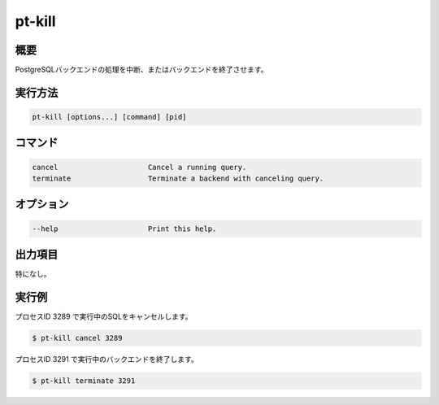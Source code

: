 pt-kill
=======

概要
----

PostgreSQLバックエンドの処理を中断、またはバックエンドを終了させます。


実行方法
--------

.. code-block:: none

   pt-kill [options...] [command] [pid]


コマンド
--------

.. code-block:: none

    cancel                     Cancel a running query.
    terminate                  Terminate a backend with canceling query.

オプション
----------

.. code-block:: none

    --help                     Print this help.

出力項目
--------

特になし。

実行例
------

プロセスID 3289 で実行中のSQLをキャンセルします。

.. code-block:: none

   $ pt-kill cancel 3289


プロセスID 3291 で実行中のバックエンドを終了します。

.. code-block:: none

   $ pt-kill terminate 3291

